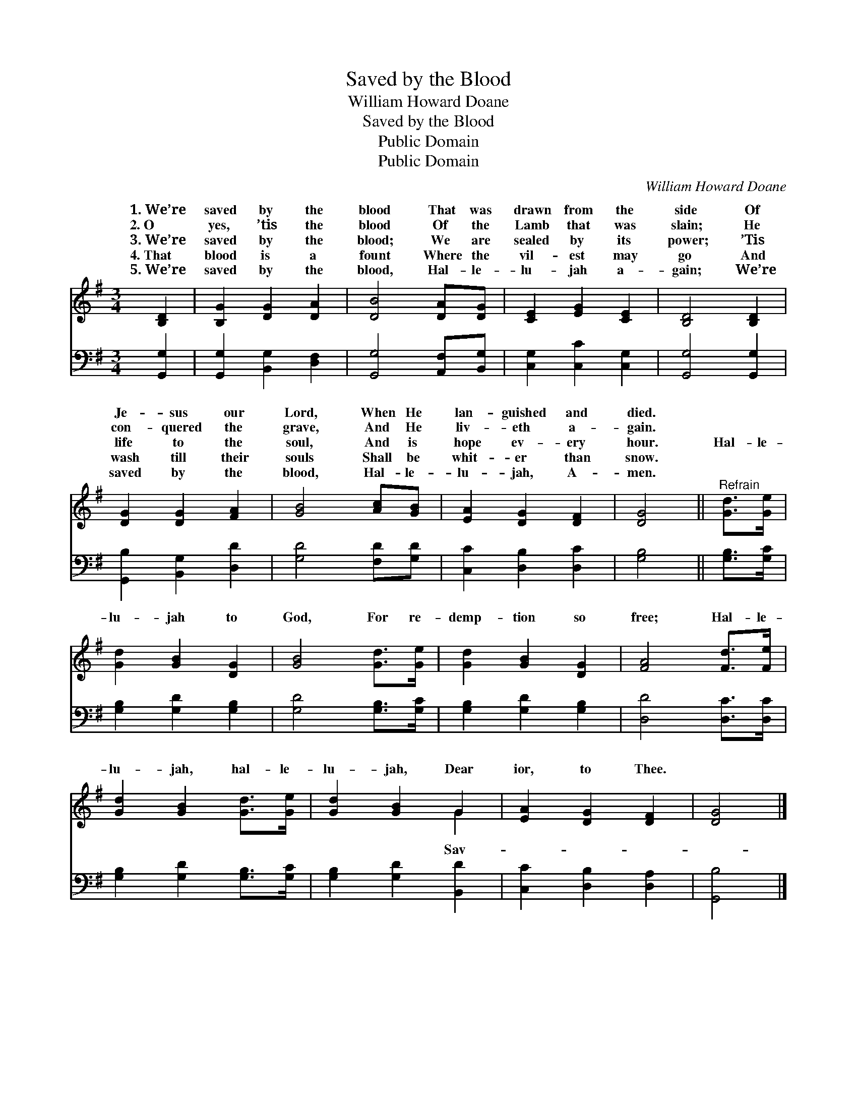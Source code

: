 X:1
T:Saved by the Blood
T:William Howard Doane
T:Saved by the Blood
T:Public Domain
T:Public Domain
C:William Howard Doane
Z:Public Domain
%%score ( 1 2 ) 3
L:1/8
M:3/4
K:G
V:1 treble 
V:2 treble 
V:3 bass 
V:1
 [B,D]2 | [B,G]2 [DG]2 [DA]2 | [DB]4 [DA][DG] | [CE]2 [EG]2 [CE]2 | [B,D]4 [B,D]2 | %5
w: 1.~We’re|saved by the|blood That was|drawn from the|side Of|
w: 2.~O|yes, ’tis the|blood Of the|Lamb that was|slain; He|
w: 3.~We’re|saved by the|blood; We are|sealed by its|power; ’Tis|
w: 4.~That|blood is a|fount Where the|vil- est may|go And|
w: 5.~We’re|saved by the|blood, Hal- le-|lu- jah a-|gain; We’re|
 [DG]2 [DG]2 [FA]2 | [GB]4 [Ac][GB] | [EA]2 [DG]2 [DF]2 | [DG]4 ||"^Refrain" [Gd]>[Ge] | %10
w: Je- sus our|Lord, When He|lan- guished and|died.||
w: con- quered the|grave, And He|liv- eth a-|gain.||
w: life to the|soul, And is|hope ev- ery|hour.|Hal- le-|
w: wash till their|souls Shall be|whit- er than|snow.||
w: saved by the|blood, Hal- le-|lu- jah, A-|men.||
 [Gd]2 [GB]2 [DG]2 | [GB]4 [Gd]>[Ge] | [Gd]2 [GB]2 [DG]2 | [FA]4 [Fd]>[Fe] | %14
w: ||||
w: ||||
w: lu- jah to|God, For re-|demp- tion so|free; Hal- le-|
w: ||||
w: ||||
 [Gd]2 [GB]2 [Gd]>[Ge] | [Gd]2 [GB]2 G2 | [EA]2 [DG]2 [DF]2 | [DG]4 |] %18
w: ||||
w: ||||
w: lu- jah, hal- le-|lu- jah, Dear|ior, to Thee.||
w: ||||
w: ||||
V:2
 x2 | x6 | x6 | x6 | x6 | x6 | x6 | x6 | x4 || x2 | x6 | x6 | x6 | x6 | x6 | x4 G2 | x6 | x4 |] %18
w: ||||||||||||||||||
w: ||||||||||||||||||
w: |||||||||||||||Sav-|||
V:3
 [G,,G,]2 | [G,,G,]2 [B,,G,]2 [D,F,]2 | [G,,G,]4 [A,,F,][B,,G,] | [C,G,]2 [C,C]2 [C,G,]2 | %4
 [G,,G,]4 [G,,G,]2 | [G,,B,]2 [B,,G,]2 [D,D]2 | [G,D]4 [F,D][G,D] | [C,C]2 [D,B,]2 [D,C]2 | %8
 [G,B,]4 || [G,B,]>[G,C] | [G,B,]2 [G,D]2 [G,B,]2 | [G,D]4 [G,B,]>[G,C] | [G,B,]2 [G,D]2 [G,B,]2 | %13
 [D,D]4 [D,C]>[D,C] | [G,B,]2 [G,D]2 [G,B,]>[G,C] | [G,B,]2 [G,D]2 [B,,D]2 | %16
 [C,C]2 [D,B,]2 [D,A,]2 | [G,,B,]4 |] %18

